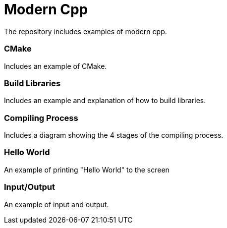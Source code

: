 = Modern Cpp

The repository includes examples of modern cpp.

=== CMake

Includes an example of CMake.

=== Build Libraries

Includes an example and explanation of how to build libraries.

=== Compiling Process

Includes a diagram showing the 4 stages of the compiling process.

=== Hello World

An example of printing "Hello World" to the screen

=== Input/Output

An example of input and output.
